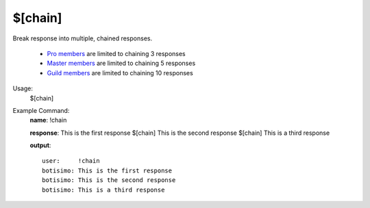 $[chain]
========

Break response into multiple, chained responses.

    - `Pro members <https://botisimo.com/membership.html>`_ are limited to chaining 3 responses
    - `Master members <https://botisimo.com/membership.html>`_ are limited to chaining 5 responses
    - `Guild members <https://botisimo.com/membership.html>`_ are limited to chaining 10 responses

Usage:
    $[chain]

Example Command:
    **name**: !chain

    **response**: This is the first response $[chain] This is the second response $[chain] This is a third response

    **output**::

        user:     !chain
        botisimo: This is the first response
        botisimo: This is the second response
        botisimo: This is a third response

